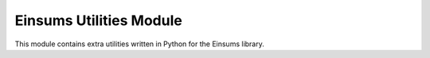 ..
    ----------------------------------------------------------------------------------------------
     Copyright (c) The Einsums Developers. All rights reserved.
     Licensed under the MIT License. See LICENSE.txt in the project root for license information.
    ----------------------------------------------------------------------------------------------

.. _einsums.utils :

*******************
Einsums Utilities Module
*******************

.. sectionauthor:: Connor Briggs

.. codeauthor:: Connor Briggs

.. py:currentmodule:: einsums.utils

This module contains extra utilities written in Python for the Einsums library.

.. py:class:: TensorIndices(other[, reverse : bool = False])

    This is an iterator that goes through all possible combinations of indices for a tensor.

    :param other: The tensor to use to generate index combinations, or a :py:class:`TensorIndices` object to copy.
    :param reverse: If true, walk through the indices in reverse. Otherwise, walk forward.

    .. py:method:: __iter__()

        Return the iterator for this iterator (itself).

        :return: The object itself.

    .. py:method:: __reversed__()

        Return the iterator that goes in reverse.

        :return: The iterator that goes from the current index back to the beginning.

    .. py:method:: __next__()

        Get the next index and update the internal state.

        :return: The next index.
        :raises StopIteration: Raises this if there are no more indices.

.. py:function:: create_tensor(*args [, dtype = float]) -> einsums.core.RuntimeTensor

    Create a new tensor with the given data type. The arguments will be passed to the proper
    constructor.

    :param args: Arguments to pass to the constructor.
    :param dtype: The data type of the tensor.

    :return: A tensor that holds the requested type.

.. py:function:: create_random_tensor(name: str, dims: list[int], dtype = float, random_func = random.random)

    Creates a tensor with the given name, dimensions, and data type, then fills that tensor with random data.
    An optional function for specifying the random numbers can be given as well. By default, this is the 
    :py:func:`random.random()` function, which gives a uniformly distributed random number on the range
    :math:`[0, 1)` for real values, and complex values :math:`a + b i` where :math:`a` and :math:`b` are
    each uniformly distributed on the range :math:`[0, 1)`.
    
    If the random function returns real values and
    a complex tensor is requested, then the real and imaginary parts will each be distributed according to
    that random distribution. If the random function returns complex values and a real tensor is requested,
    then the values of the tensor will be taken from the real part of the random values.

    :param name: The name of the tensor.
    :param dims: The dimensions of the tensor. The rank will be determined from these dimensions.
    :param dtype: The type of data to store.
    :param random_func: The function that will give the random values.
    :return: A tensor with the specified name, dimensions, and data type that has been filled with random data.